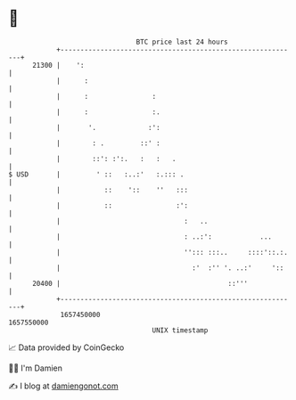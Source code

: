 * 👋

#+begin_example
                                   BTC price last 24 hours                    
               +------------------------------------------------------------+ 
         21300 |    ':                                                      | 
               |      :                                                     | 
               |      :                :                                    | 
               |      :                :.                                   | 
               |       '.             :':                                   | 
               |        : .         ::' :                                   | 
               |        ::': :':.   :   :   .                               | 
   $ USD       |         ' ::   :..:'   :.::: .                             | 
               |           ::    '::    ''   :::                            | 
               |           ::                :':                            | 
               |                               :   ..                       | 
               |                               : ..:':            ...       | 
               |                               ''::: :::..     ::::'::.:.   | 
               |                                 :'  :'' '. ..:'     '::    | 
         20400 |                                          ::'''             | 
               +------------------------------------------------------------+ 
                1657450000                                        1657550000  
                                       UNIX timestamp                         
#+end_example
📈 Data provided by CoinGecko

🧑‍💻 I'm Damien

✍️ I blog at [[https://www.damiengonot.com][damiengonot.com]]
